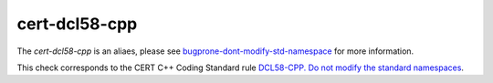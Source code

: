 .. title:: clang-tidy - cert-dcl58-cpp

cert-dcl58-cpp
==============

The `cert-dcl58-cpp` is an aliaes, please see
`bugprone-dont-modify-std-namespace <../bugprone/dont-modify-std-namespace.html>`_
for more information.

This check corresponds to the CERT C++ Coding Standard rule
`DCL58-CPP. Do not modify the standard namespaces
<https://www.securecoding.cert.org/confluence/display/cplusplus/DCL58-CPP.+Do+not+modify+the+standard+namespaces>`_.
